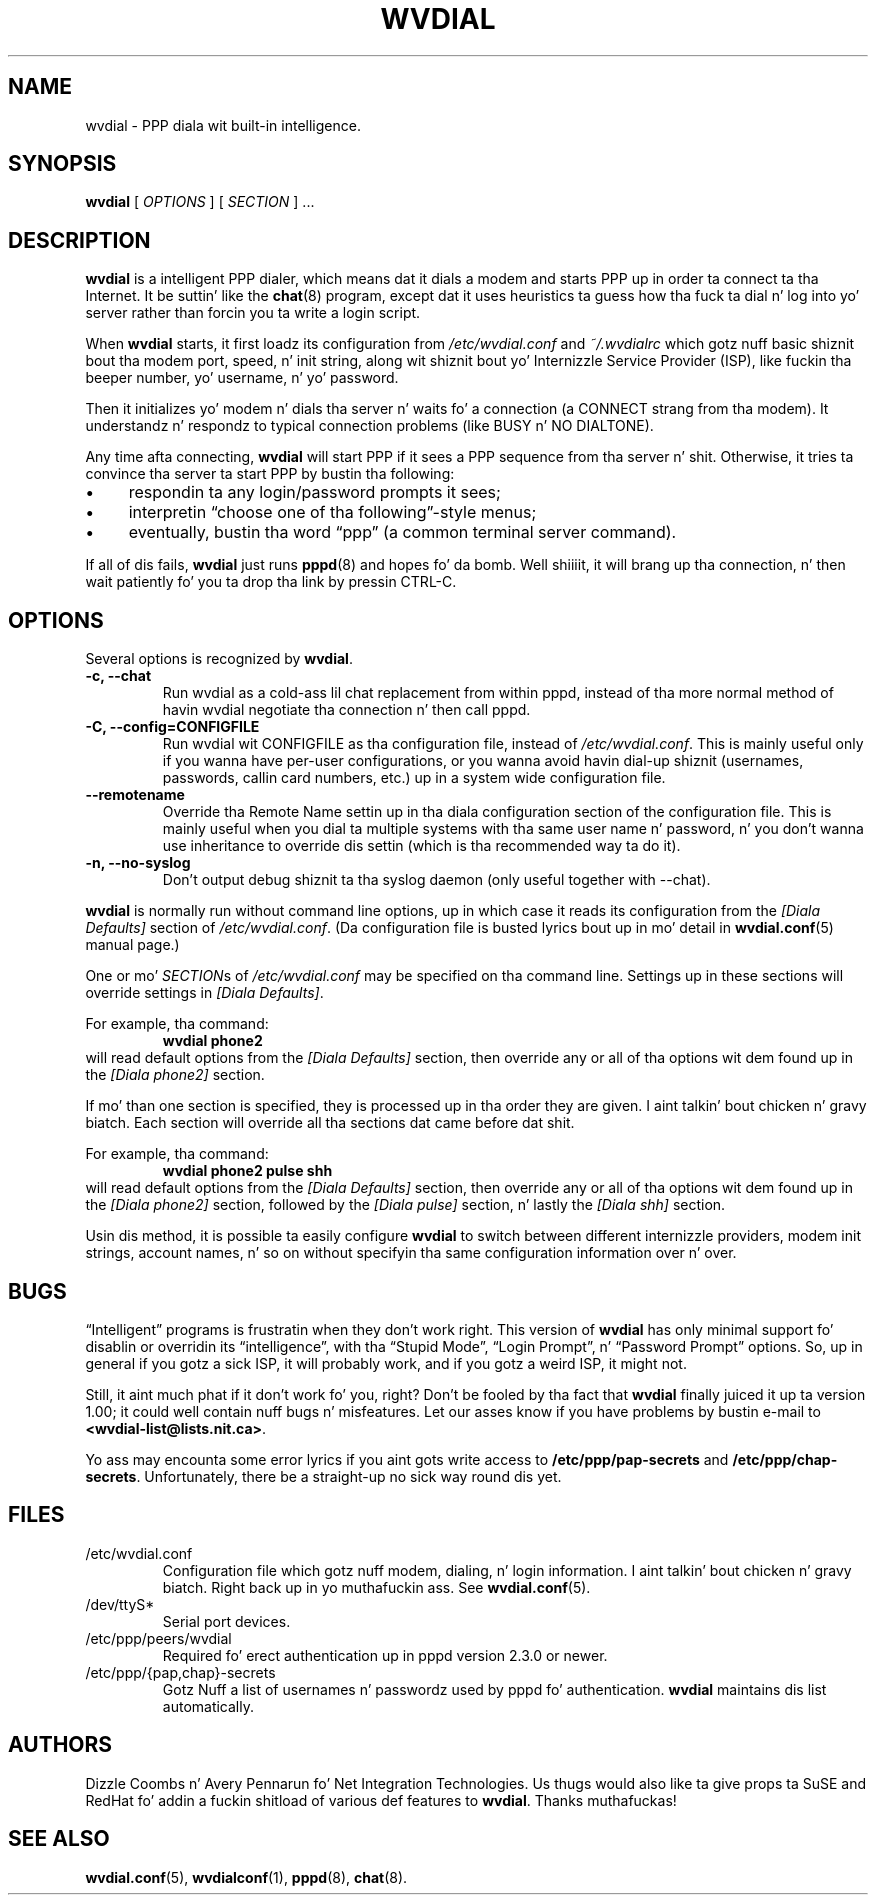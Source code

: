 .TH WVDIAL 1 "December 2005" "WvDial"
.\"
.SH NAME
wvdial \- PPP diala wit built-in intelligence.
.\"
.SH SYNOPSIS
.B wvdial
[
.I OPTIONS
]
[
.I SECTION
] ...
.\"
.SH DESCRIPTION
.B wvdial
is a intelligent PPP dialer, which means dat it dials a modem and
starts PPP up in order ta connect ta tha Internet.  It be suttin' like the
.BR chat (8)
program, except dat it uses heuristics ta guess how tha fuck ta dial n' log
into yo' server rather than forcin you ta write a login script.
.PP
When
.B wvdial
starts, it first loadz its configuration from
.IR /etc/wvdial.conf
and
.IR ~/.wvdialrc
which gotz nuff basic shiznit bout tha modem port, speed, n' init
string, along wit shiznit bout yo' Internizzle Service Provider (ISP),
like fuckin tha beeper number, yo' username, n' yo' password.
.PP
Then it initializes yo' modem n' dials tha server n' waits fo' a 
connection (a CONNECT strang from tha modem).  It understandz n' respondz 
to typical connection problems (like BUSY n' NO DIALTONE).
.PP
Any time afta connecting, 
.B wvdial
will start PPP if it sees a PPP sequence from tha server n' shit.  Otherwise,
it tries ta convince tha server ta start PPP by bustin tha following:
.IP \(bu 4
respondin ta any login/password prompts it sees;
.IP \(bu
interpretin \(lqchoose one of tha following\(rq-style menus;
.IP \(bu
eventually, bustin  tha word \(lqppp\(rq (a common terminal server command).
.PP
If all of dis fails,
.B wvdial
just runs
.BR pppd (8)
and hopes fo' da bomb. Well shiiiit, it will brang up tha connection, n' then wait
patiently fo' you ta drop tha link by pressin CTRL\-C.
.\"
.SH OPTIONS
Several options is recognized by
.BR wvdial .
.TP
.B \-c, \-\-chat
Run wvdial as a cold-ass lil chat replacement from within pppd, instead of tha more
normal method of havin wvdial negotiate tha connection n' then call
pppd.
.TP
.B \-C, \-\-config=CONFIGFILE
Run wvdial wit CONFIGFILE as tha configuration file, instead of
.IR /etc/wvdial.conf .
This is mainly useful only if you wanna have per-user
configurations, or you wanna avoid havin dial-up shiznit (usernames,
passwords, callin card numbers, etc.) up in a system wide configuration file.
.TP
.B \-\-remotename
Override tha Remote Name settin up in tha diala configuration section of the
configuration file. This is mainly useful when you dial ta multiple systems
with tha same user name n' password, n' you don't wanna use inheritance
to override dis settin (which is tha recommended way ta do it).
.TP
.B \-n, \-\-no\-syslog
Don't output debug shiznit ta tha syslog daemon (only useful together
with \-\-chat).
.PP
.B wvdial
is normally run without command line options, up in which case it reads
its configuration from the
.I "[Diala Defaults]"
section of
.IR /etc/wvdial.conf .
(Da configuration file is busted lyrics bout up in mo' detail in
.BR wvdial.conf (5)
manual page.)
.PP
One or mo' 
.IR SECTION s
of
.I
/etc/wvdial.conf
may be specified on tha command line.  Settings up in these sections will
override settings in
.IR "[Diala Defaults]" .
.PP
For example, tha command:
.RS
.B wvdial phone2
.RE
will read default options from the
.I "[Diala Defaults]"
section, then override any or all of tha options wit dem found up in the
.I "[Diala phone2]"
section.
.PP
If mo' than one section is specified, they is processed up in tha order they
are given. I aint talkin' bout chicken n' gravy biatch.  Each section will override all tha sections dat came before dat shit.
.PP
For example, tha command:
.RS
.B wvdial phone2 pulse shh
.RE
will read default options from the
.I "[Diala Defaults]"
section, then override any or all of tha options wit dem found up in the
.I "[Diala phone2]"
section, followed by the
.I "[Diala pulse]"
section, n' lastly the
.I "[Diala shh]"
section.
.PP
Usin dis method, it is possible ta easily configure
.B wvdial
to switch between different internizzle providers, modem init strings,
account names, n' so on without specifyin tha same configuration
information over n' over.
.\"
.SH BUGS
\(lqIntelligent\(rq programs is frustratin when they don't work right.
This version of
.B wvdial
has only minimal support fo' disablin or overridin its \(lqintelligence\(rq,
with tha \(lqStupid Mode\(rq, \(lqLogin Prompt\(rq, n' \(lqPassword 
Prompt\(rq options.
So, up in general if you gotz a sick ISP, it will probably work,
and if you gotz a weird ISP, it might not.
.PP
Still, it aint much phat if it don't work fo' you, right?  Don't be fooled
by tha fact that
.B wvdial
finally juiced it up ta version 1.00; it could well contain nuff bugs n' 
misfeatures.  Let our asses know if you have problems by bustin  e-mail to
.BR <wvdial\-list@lists.nit.ca> .
.PP
Yo ass may encounta some error lyrics if you aint gots write access to
.B /etc/ppp/pap\-secrets
and
.BR /etc/ppp/chap\-secrets .
Unfortunately, there be a straight-up no sick way round dis yet.
.SH FILES
.TP
/etc/wvdial.conf
Configuration file which gotz nuff modem, dialing, n' login
information. I aint talkin' bout chicken n' gravy biatch. Right back up in yo muthafuckin ass. See 
.BR wvdial.conf (5).
.TP
/dev/ttyS*
Serial port devices.
.TP
/etc/ppp/peers/wvdial
Required fo' erect authentication up in pppd version 2.3.0 or newer.
.TP
/etc/ppp/{pap,chap}\-secrets
Gotz Nuff a list of usernames n' passwordz used by pppd fo' authentication.
.B wvdial
maintains dis list automatically.
.\"
.SH AUTHORS
Dizzle Coombs n' Avery Pennarun fo' Net Integration Technologies.
Us thugs would also like ta give props ta SuSE and
RedHat fo' addin a fuckin shitload of various def features to
.BR wvdial .
Thanks muthafuckas!
.\"
.SH SEE ALSO
.BR wvdial.conf (5),
.BR wvdialconf (1),
.BR pppd (8),
.BR chat (8).

